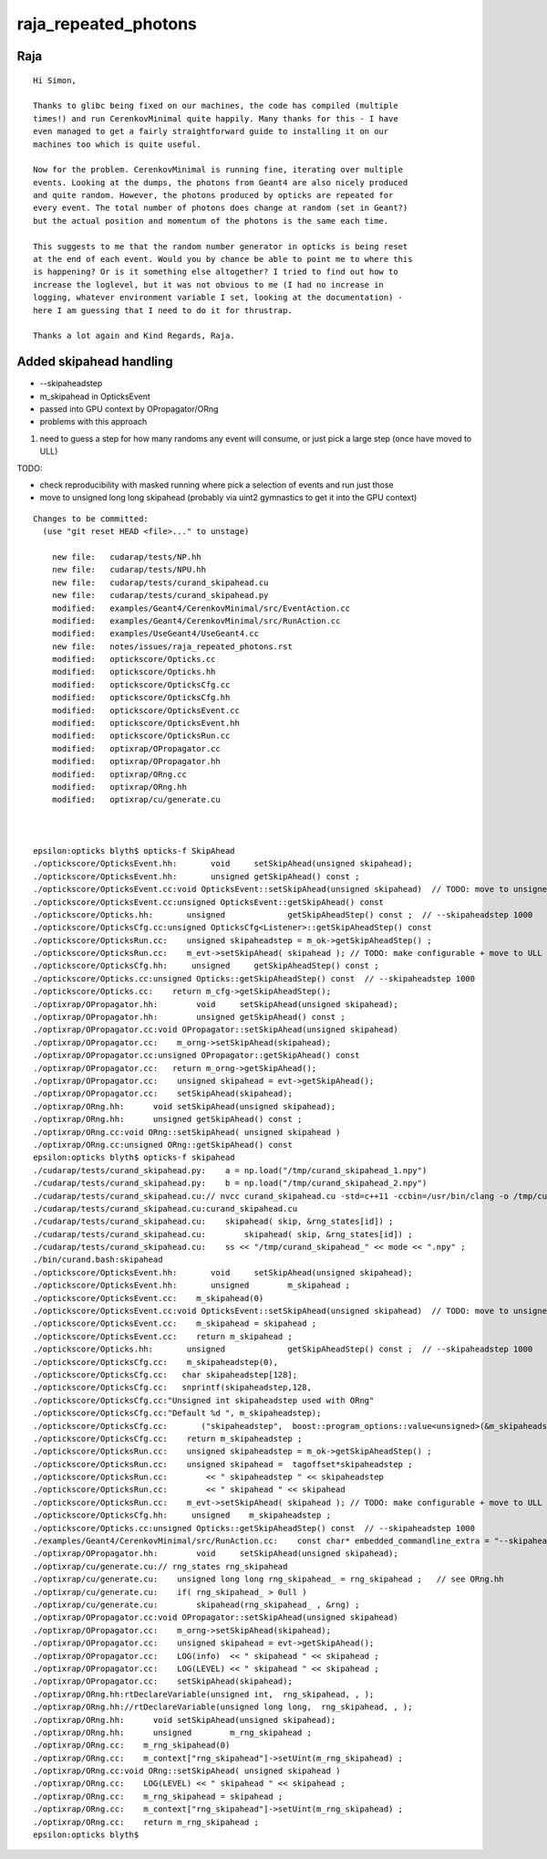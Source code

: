raja_repeated_photons
=======================


Raja
-----

::

    Hi Simon,

    Thanks to glibc being fixed on our machines, the code has compiled (multiple
    times!) and run CerenkovMinimal quite happily. Many thanks for this - I have
    even managed to get a fairly straightforward guide to installing it on our
    machines too which is quite useful.

    Now for the problem. CerenkovMinimal is running fine, iterating over multiple
    events. Looking at the dumps, the photons from Geant4 are also nicely produced
    and quite random. However, the photons produced by opticks are repeated for
    every event. The total number of photons does change at random (set in Geant?)
    but the actual position and momentum of the photons is the same each time.

    This suggests to me that the random number generator in opticks is being reset
    at the end of each event. Would you by chance be able to point me to where this
    is happening? Or is it something else altogether? I tried to find out how to
    increase the loglevel, but it was not obvious to me (I had no increase in
    logging, whatever environment variable I set, looking at the documentation) -
    here I am guessing that I need to do it for thrustrap.

    Thanks a lot again and Kind Regards, Raja.





Added skipahead handling
---------------------------

* --skipaheadstep 

* m_skipahead in OpticksEvent 
* passed into GPU context by OPropagator/ORng 

* problems with this approach
  
1. need to guess a step for how many randoms any event will consume, 
   or just pick a large step (once have moved to ULL)

TODO: 

* check reproducibility with masked running where pick 
  a selection of events and run just those 

* move to unsigned long long skipahead (probably via uint2 gymnastics
  to get it into the GPU context)



::

    Changes to be committed:
      (use "git reset HEAD <file>..." to unstage)

        new file:   cudarap/tests/NP.hh
        new file:   cudarap/tests/NPU.hh
        new file:   cudarap/tests/curand_skipahead.cu
        new file:   cudarap/tests/curand_skipahead.py
        modified:   examples/Geant4/CerenkovMinimal/src/EventAction.cc
        modified:   examples/Geant4/CerenkovMinimal/src/RunAction.cc
        modified:   examples/UseGeant4/UseGeant4.cc
        new file:   notes/issues/raja_repeated_photons.rst
        modified:   optickscore/Opticks.cc
        modified:   optickscore/Opticks.hh
        modified:   optickscore/OpticksCfg.cc
        modified:   optickscore/OpticksCfg.hh
        modified:   optickscore/OpticksEvent.cc
        modified:   optickscore/OpticksEvent.hh
        modified:   optickscore/OpticksRun.cc
        modified:   optixrap/OPropagator.cc
        modified:   optixrap/OPropagator.hh
        modified:   optixrap/ORng.cc
        modified:   optixrap/ORng.hh
        modified:   optixrap/cu/generate.cu



    epsilon:opticks blyth$ opticks-f SkipAhead
    ./optickscore/OpticksEvent.hh:       void     setSkipAhead(unsigned skipahead);
    ./optickscore/OpticksEvent.hh:       unsigned getSkipAhead() const ;
    ./optickscore/OpticksEvent.cc:void OpticksEvent::setSkipAhead(unsigned skipahead)  // TODO: move to unsigned long long 
    ./optickscore/OpticksEvent.cc:unsigned OpticksEvent::getSkipAhead() const 
    ./optickscore/Opticks.hh:       unsigned             getSkipAheadStep() const ;  // --skipaheadstep 1000
    ./optickscore/OpticksCfg.cc:unsigned OpticksCfg<Listener>::getSkipAheadStep() const 
    ./optickscore/OpticksRun.cc:    unsigned skipaheadstep = m_ok->getSkipAheadStep() ; 
    ./optickscore/OpticksRun.cc:    m_evt->setSkipAhead( skipahead ); // TODO: make configurable + move to ULL
    ./optickscore/OpticksCfg.hh:     unsigned     getSkipAheadStep() const ;
    ./optickscore/Opticks.cc:unsigned Opticks::getSkipAheadStep() const  // --skipaheadstep 1000
    ./optickscore/Opticks.cc:    return m_cfg->getSkipAheadStep();
    ./optixrap/OPropagator.hh:        void     setSkipAhead(unsigned skipahead);
    ./optixrap/OPropagator.hh:        unsigned getSkipAhead() const ;
    ./optixrap/OPropagator.cc:void OPropagator::setSkipAhead(unsigned skipahead)
    ./optixrap/OPropagator.cc:    m_orng->setSkipAhead(skipahead); 
    ./optixrap/OPropagator.cc:unsigned OPropagator::getSkipAhead() const 
    ./optixrap/OPropagator.cc:   return m_orng->getSkipAhead();  
    ./optixrap/OPropagator.cc:    unsigned skipahead = evt->getSkipAhead(); 
    ./optixrap/OPropagator.cc:    setSkipAhead(skipahead);     
    ./optixrap/ORng.hh:      void setSkipAhead(unsigned skipahead); 
    ./optixrap/ORng.hh:      unsigned getSkipAhead() const ;
    ./optixrap/ORng.cc:void ORng::setSkipAhead( unsigned skipahead )
    ./optixrap/ORng.cc:unsigned ORng::getSkipAhead() const 
    epsilon:opticks blyth$ opticks-f skipahead
    ./cudarap/tests/curand_skipahead.py:    a = np.load("/tmp/curand_skipahead_1.npy")
    ./cudarap/tests/curand_skipahead.py:    b = np.load("/tmp/curand_skipahead_2.npy")
    ./cudarap/tests/curand_skipahead.cu:// nvcc curand_skipahead.cu -std=c++11 -ccbin=/usr/bin/clang -o /tmp/curand_skipahead && /tmp/curand_skipahead 
    ./cudarap/tests/curand_skipahead.cu:curand_skipahead.cu
    ./cudarap/tests/curand_skipahead.cu:    skipahead( skip, &rng_states[id]) ;
    ./cudarap/tests/curand_skipahead.cu:        skipahead( skip, &rng_states[id]) ;
    ./cudarap/tests/curand_skipahead.cu:    ss << "/tmp/curand_skipahead_" << mode << ".npy" ;
    ./bin/curand.bash:skipahead
    ./optickscore/OpticksEvent.hh:       void     setSkipAhead(unsigned skipahead);
    ./optickscore/OpticksEvent.hh:       unsigned        m_skipahead ; 
    ./optickscore/OpticksEvent.cc:    m_skipahead(0)
    ./optickscore/OpticksEvent.cc:void OpticksEvent::setSkipAhead(unsigned skipahead)  // TODO: move to unsigned long long 
    ./optickscore/OpticksEvent.cc:    m_skipahead = skipahead ; 
    ./optickscore/OpticksEvent.cc:    return m_skipahead ; 
    ./optickscore/Opticks.hh:       unsigned             getSkipAheadStep() const ;  // --skipaheadstep 1000
    ./optickscore/OpticksCfg.cc:    m_skipaheadstep(0),     
    ./optickscore/OpticksCfg.cc:   char skipaheadstep[128];
    ./optickscore/OpticksCfg.cc:   snprintf(skipaheadstep,128, 
    ./optickscore/OpticksCfg.cc:"Unsigned int skipaheadstep used with ORng"
    ./optickscore/OpticksCfg.cc:"Default %d ", m_skipaheadstep);
    ./optickscore/OpticksCfg.cc:       ("skipaheadstep",  boost::program_options::value<unsigned>(&m_skipaheadstep), skipaheadstep );
    ./optickscore/OpticksCfg.cc:    return m_skipaheadstep ; 
    ./optickscore/OpticksRun.cc:    unsigned skipaheadstep = m_ok->getSkipAheadStep() ; 
    ./optickscore/OpticksRun.cc:    unsigned skipahead =  tagoffset*skipaheadstep ; 
    ./optickscore/OpticksRun.cc:        << " skipaheadstep " << skipaheadstep
    ./optickscore/OpticksRun.cc:        << " skipahead " << skipahead
    ./optickscore/OpticksRun.cc:    m_evt->setSkipAhead( skipahead ); // TODO: make configurable + move to ULL
    ./optickscore/OpticksCfg.hh:     unsigned    m_skipaheadstep ; 
    ./optickscore/Opticks.cc:unsigned Opticks::getSkipAheadStep() const  // --skipaheadstep 1000
    ./examples/Geant4/CerenkovMinimal/src/RunAction.cc:    const char* embedded_commandline_extra = "--skipaheadstep 1000" ; // see ~/opticks/notes/issues/raja_repeated_photons.rst 
    ./optixrap/OPropagator.hh:        void     setSkipAhead(unsigned skipahead);
    ./optixrap/cu/generate.cu:// rng_states rng_skipahead
    ./optixrap/cu/generate.cu:    unsigned long long rng_skipahead_ = rng_skipahead ;   // see ORng.hh
    ./optixrap/cu/generate.cu:    if( rng_skipahead_ > 0ull )
    ./optixrap/cu/generate.cu:        skipahead(rng_skipahead_ , &rng) ;
    ./optixrap/OPropagator.cc:void OPropagator::setSkipAhead(unsigned skipahead)
    ./optixrap/OPropagator.cc:    m_orng->setSkipAhead(skipahead); 
    ./optixrap/OPropagator.cc:    unsigned skipahead = evt->getSkipAhead(); 
    ./optixrap/OPropagator.cc:    LOG(info)  << " skipahead " << skipahead ;  
    ./optixrap/OPropagator.cc:    LOG(LEVEL) << " skipahead " << skipahead ;  
    ./optixrap/OPropagator.cc:    setSkipAhead(skipahead);     
    ./optixrap/ORng.hh:rtDeclareVariable(unsigned int,  rng_skipahead, , );
    ./optixrap/ORng.hh://rtDeclareVariable(unsigned long long,  rng_skipahead, , );
    ./optixrap/ORng.hh:      void setSkipAhead(unsigned skipahead); 
    ./optixrap/ORng.hh:      unsigned        m_rng_skipahead ;   
    ./optixrap/ORng.cc:    m_rng_skipahead(0)   
    ./optixrap/ORng.cc:    m_context["rng_skipahead"]->setUint(m_rng_skipahead) ; 
    ./optixrap/ORng.cc:void ORng::setSkipAhead( unsigned skipahead )
    ./optixrap/ORng.cc:    LOG(LEVEL) << " skipahead " << skipahead ; 
    ./optixrap/ORng.cc:    m_rng_skipahead = skipahead ; 
    ./optixrap/ORng.cc:    m_context["rng_skipahead"]->setUint(m_rng_skipahead) ; 
    ./optixrap/ORng.cc:    return m_rng_skipahead ; 
    epsilon:opticks blyth$ 


